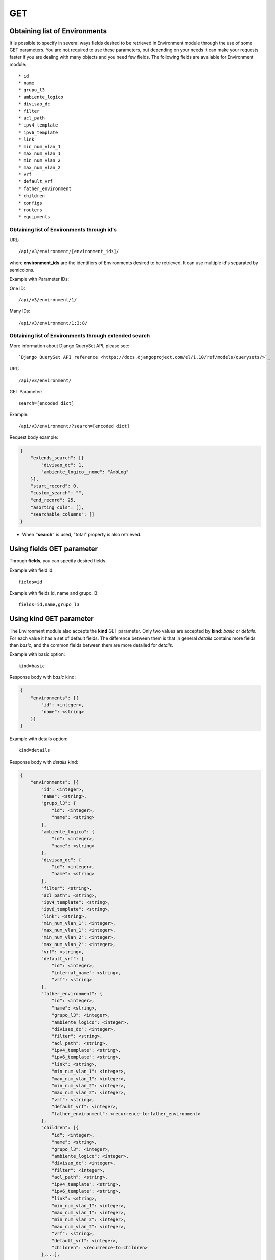 GET
###

Obtaining list of Environments
******************************

It is possible to specify in several ways fields desired to be retrieved in Environment module through the use of some GET parameters. You are not required to use these parameters, but depending on your needs it can make your requests faster if you are dealing with many objects and you need few fields. The following fields are available for Environment module::

    * id
    * name
    * grupo_l3
    * ambiente_logico
    * divisao_dc
    * filter
    * acl_path
    * ipv4_template
    * ipv6_template
    * link
    * min_num_vlan_1
    * max_num_vlan_1
    * min_num_vlan_2
    * max_num_vlan_2
    * vrf
    * default_vrf
    * father_environment
    * children
    * configs
    * routers
    * equipments


Obtaining list of Environments through id's
===========================================

URL::

    /api/v3/environment/[environment_ids]/

where **environment_ids** are the identifiers of Environments desired to be retrieved. It can use multiple id's separated by semicolons.

Example with Parameter IDs:

One ID::

    /api/v3/environment/1/

Many IDs::

    /api/v3/environment/1;3;8/


Obtaining list of Environments through extended search
======================================================

More information about Django QuerySet API, please see::

    `Django QuerySet API reference <https://docs.djangoproject.com/el/1.10/ref/models/querysets/>`_

URL::

    /api/v3/environment/

GET Parameter::

    search=[encoded dict]

Example::

    /api/v3/environment/?search=[encoded dict]

Request body example:

.. code-block:: json

    {
        "extends_search": [{
            "divisao_dc": 1,
            "ambiente_logico__nome": "AmbLog"
        }],
        "start_record": 0,
        "custom_search": "",
        "end_record": 25,
        "asorting_cols": [],
        "searchable_columns": []
    }

* When **"search"** is used, "total" property is also retrieved.


Using **fields** GET parameter
******************************

Through **fields**, you can specify desired fields.

Example with field id::

    fields=id

Example with fields id, name and grupo_l3::

    fields=id,name,grupo_l3


Using **kind** GET parameter
****************************

The Environment module also accepts the **kind** GET parameter. Only two values are accepted by **kind**: *basic* or *details*. For each value it has a set of default fields. The difference between them is that in general *details* contains more fields than *basic*, and the common fields between them are more detailed for *details*.

Example with basic option::

    kind=basic

Response body with *basic* kind:

.. code-block:: json

    {
        "environments": [{
            "id": <integer>,
            "name": <string>
        }]
    }

Example with details option::

    kind=details

Response body with *details* kind:

.. code-block:: json

    {
        "environments": [{
            "id": <integer>,
            "name": <string>,
            "grupo_l3": {
                "id": <integer>,
                "name": <string>
            },
            "ambiente_logico": {
                "id": <integer>,
                "name": <string>
            },
            "divisao_dc": {
                "id": <integer>,
                "name": <string>
            },
            "filter": <string>,
            "acl_path": <string>,
            "ipv4_template": <string>,
            "ipv6_template": <string>,
            "link": <string>,
            "min_num_vlan_1": <integer>,
            "max_num_vlan_1": <integer>,
            "min_num_vlan_2": <integer>,
            "max_num_vlan_2": <integer>,
            "vrf": <string>,
            "default_vrf": {
                "id": <integer>,
                "internal_name": <string>,
                "vrf": <string>
            },
            "father_environment": {
                "id": <integer>,
                "name": <string>,
                "grupo_l3": <integer>,
                "ambiente_logico": <integer>,
                "divisao_dc": <integer>,
                "filter": <string>,
                "acl_path": <string>,
                "ipv4_template": <string>,
                "ipv6_template": <string>,
                "link": <string>,
                "min_num_vlan_1": <integer>,
                "max_num_vlan_1": <integer>,
                "min_num_vlan_2": <integer>,
                "max_num_vlan_2": <integer>,
                "vrf": <string>,
                "default_vrf": <integer>,
                "father_environment": <recurrence-to:father_environment>
            },
            "children": [{
                "id": <integer>,
                "name": <string>,
                "grupo_l3": <integer>,
                "ambiente_logico": <integer>,
                "divisao_dc": <integer>,
                "filter": <integer>,
                "acl_path": <string>,
                "ipv4_template": <string>,
                "ipv6_template": <string>,
                "link": <string>,
                "min_num_vlan_1": <integer>,
                "max_num_vlan_1": <integer>,
                "min_num_vlan_2": <integer>,
                "max_num_vlan_2": <integer>,
                "vrf": <string>,
                "default_vrf": <integer>,
                "children": <recurrence-to:children>
            },...],
            "configs": [{
                "id": <integer>,
                "subnet": <string>,
                "new_prefix": <string>,
                "type": <string>,
                "network_type": <integer>
            },...],
            "routers": [{
                "id": <integer>,
                "name": <string>,
                "maintenance": <boolean>,
                "equipment_type": {
                    "id": <integer>,
                    "equipment_type": <string>
                },
                "model": {
                    "id": <integer>,
                    "name": <string>
                },
                "ipv4": [{
                    "id": <integer>,
                    "oct4": <integer>,
                    "oct3": <integer>,
                    "oct2": <integer>,
                    "oct1": <integer>,
                    "networkipv4": <integer>,
                    "description": <string>
                },...],
                "ipv6": [{
                    "id": <integer>,
                    "block1": <string>,
                    "block2": <string>,
                    "block3": <string>,
                    "block4": <string>,
                    "block5": <string>,
                    "block6": <string>,
                    "block7": <string>,
                    "block8": <string>,
                    "networkipv6": <integer>,
                    "description": <string>
                },...],
                "environments": [{
                    "is_router": <boolean>,
                    "environment": {
                        "id": <integer>,
                        "name": <string>,
                        "grupo_l3": <integer>,
                        "ambiente_logico": <integer>,
                        "divisao_dc": <integer>,
                        "filter": <integer>,
                        "acl_path": <string>,
                        "ipv4_template": <string>,
                        "ipv6_template": <string>,
                        "link": <string>,
                        "min_num_vlan_1": <integer>,
                        "max_num_vlan_1": <integer>,
                        "min_num_vlan_2": <integer>,
                        "max_num_vlan_2": <integer>,
                        "vrf": <string>,
                        "default_vrf": <integer>
                    }
                },...],
                "groups": [{
                    "id": <integer>,
                    "name": <string>
                },...]
            },...],
            "equipments": [{
                "id": <integer>,
                "name": <string>,
                "maintenance": <boolean>,
                "equipment_type": {
                    "id": <integer>,
                    "equipment_type": <string>
                },
                "model": {
                    "id": <integer>,
                    "name": <string>
                },
                "ipv4": [{
                    "id": <integer>,
                    "oct4": <integer>,
                    "oct3": <integer>,
                    "oct2": <integer>,
                    "oct1": <integer>,
                    "networkipv4": <integer>,
                    "description": <string>
                },...],
                "ipv6": [{
                    "id": <integer>,
                    "block1": <string>,
                    "block2": <string>,
                    "block3": <string>,
                    "block4": <string>,
                    "block5": <string>,
                    "block6": <string>,
                    "block7": <string>,
                    "block8": <string>,
                    "networkipv6": <integer>,
                    "description": <string>
                },...],
                "environments": [{
                    "is_router": <boolean>,
                    "environment": {
                        "id": <integer>,
                        "name": <string>,
                        "grupo_l3": <integer>,
                        "ambiente_logico": <integer>,
                        "divisao_dc": <integer>,
                        "filter": <integer>,
                        "acl_path": <string>,
                        "ipv4_template": <string>,
                        "ipv6_template": <string>,
                        "link": <string>,
                        "min_num_vlan_1": <integer>,
                        "max_num_vlan_1": <integer>,
                        "min_num_vlan_2": <integer>,
                        "max_num_vlan_2": <integer>,
                        "vrf": <string>,
                        "default_vrf": <integer>
                    }
                },...],
                "groups": [{
                    "id": <integer>,
                    "name": <string>
                },...]
            },...]
        }]
    }


Using **fields** and **kind** together
**************************************

If **fields** is being used together **kind**, only the required fields will be retrieved instead of default.

Example with details kind and id field::

    kind=details&fields=id


Default behavior without **kind** and **fields**
************************************************

If neither **kind** nor **fields** are used in request, the response body will look like this:

Response body:

.. code-block:: json

    {
        "environments": [{
            "id": <integer>,
            "name": <string>,
            "grupo_l3": <integer>,
            "ambiente_logico": <integer>,
            "divisao_dc": <integer>,
            "filter": <integer>,
            "acl_path": <string>,
            "ipv4_template": <string>,
            "ipv6_template": <string>,
            "link": <string>,
            "min_num_vlan_1": <integer>,
            "max_num_vlan_1": <integer>,
            "min_num_vlan_2": <integer>,
            "max_num_vlan_2": <integer>,
            "vrf": <string>,
            "default_vrf": <integer>
        },...]
    }

